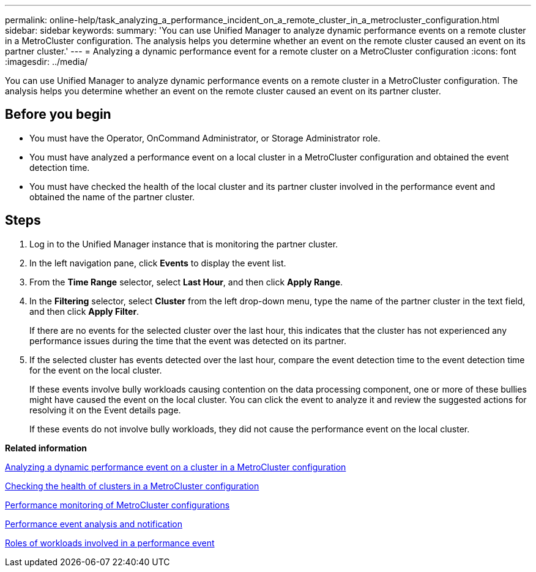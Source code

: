 ---
permalink: online-help/task_analyzing_a_performance_incident_on_a_remote_cluster_in_a_metrocluster_configuration.html
sidebar: sidebar
keywords: 
summary: 'You can use Unified Manager to analyze dynamic performance events on a remote cluster in a MetroCluster configuration. The analysis helps you determine whether an event on the remote cluster caused an event on its partner cluster.'
---
= Analyzing a dynamic performance event for a remote cluster on a MetroCluster configuration
:icons: font
:imagesdir: ../media/

[.lead]
You can use Unified Manager to analyze dynamic performance events on a remote cluster in a MetroCluster configuration. The analysis helps you determine whether an event on the remote cluster caused an event on its partner cluster.

== Before you begin

* You must have the Operator, OnCommand Administrator, or Storage Administrator role.
* You must have analyzed a performance event on a local cluster in a MetroCluster configuration and obtained the event detection time.
* You must have checked the health of the local cluster and its partner cluster involved in the performance event and obtained the name of the partner cluster.

== Steps

. Log in to the Unified Manager instance that is monitoring the partner cluster.
. In the left navigation pane, click *Events* to display the event list.
. From the *Time Range* selector, select *Last Hour*, and then click *Apply Range*.
. In the *Filtering* selector, select *Cluster* from the left drop-down menu, type the name of the partner cluster in the text field, and then click *Apply Filter*.
+
If there are no events for the selected cluster over the last hour, this indicates that the cluster has not experienced any performance issues during the time that the event was detected on its partner.

. If the selected cluster has events detected over the last hour, compare the event detection time to the event detection time for the event on the local cluster.
+
If these events involve bully workloads causing contention on the data processing component, one or more of these bullies might have caused the event on the local cluster. You can click the event to analyze it and review the suggested actions for resolving it on the Event details page.
+
If these events do not involve bully workloads, they did not cause the performance event on the local cluster.

*Related information*

xref:task_analyzing_a_performance_incident_on_a_cluster_in_a_metrocluster_configuration.adoc[Analyzing a dynamic performance event on a cluster in a MetroCluster configuration]

xref:task_checking_the_health_of_clusters_in_a_metrocluster_configuration.adoc[Checking the health of clusters in a MetroCluster configuration]

xref:concept_performance_monitoring_of_metrocluster_configurations.adoc[Performance monitoring of MetroCluster configurations]

xref:reference_performance_event_analysis_and_notification.adoc[Performance event analysis and notification]

xref:concept_roles_of_workloads_involved_in_a_performance_incident.adoc[Roles of workloads involved in a performance event]
